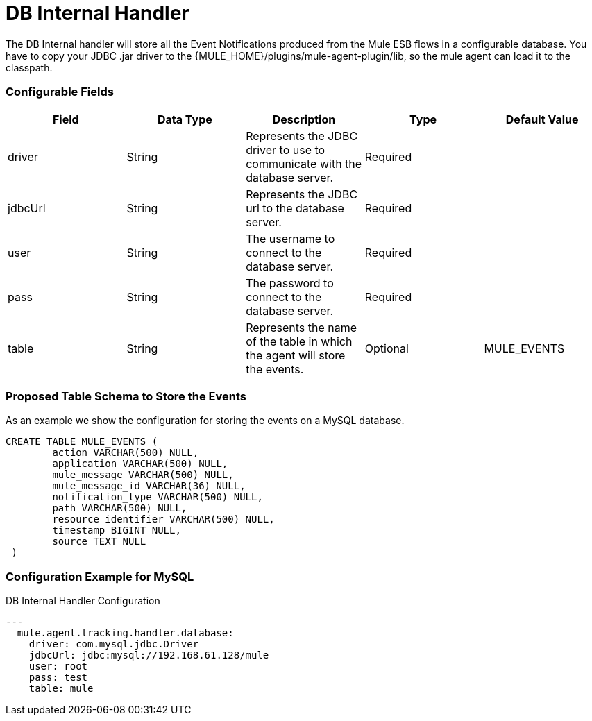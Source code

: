 = DB Internal Handler

The DB Internal handler will store all the Event Notifications produced from the
Mule ESB flows in a configurable database.
You have to copy your JDBC .jar driver to the {MULE_HOME}/plugins/mule-agent-plugin/lib,
so the mule agent can load it to the classpath.

=== Configurable Fields


|===
|Field|Data Type|Description|Type|Default Value

|driver
|String
|Represents the JDBC driver to use to communicate with the database server.
|Required
|

|jdbcUrl
|String
|Represents the JDBC url to the database server.
|Required
|

|user
|String
|The username to connect to the database server.
|Required
|

|pass
|String
|The password to connect to the database server.
|Required
|

|table
|String
|Represents the name of the table in which the agent will store the events.
|Optional
|MULE_EVENTS

|===

=== Proposed Table Schema to Store the Events

As an example we show the configuration for storing the events on a MySQL database.

[source,sql]
....
CREATE TABLE MULE_EVENTS (
 	action VARCHAR(500) NULL,
 	application VARCHAR(500) NULL,
 	mule_message VARCHAR(500) NULL,
 	mule_message_id VARCHAR(36) NULL,
 	notification_type VARCHAR(500) NULL,
 	path VARCHAR(500) NULL,
 	resource_identifier VARCHAR(500) NULL,
 	timestamp BIGINT NULL,
 	source TEXT NULL
 )
....

=== Configuration Example for MySQL

[source,yaml]
.DB Internal Handler Configuration
....
---
  mule.agent.tracking.handler.database:
    driver: com.mysql.jdbc.Driver
    jdbcUrl: jdbc:mysql://192.168.61.128/mule
    user: root
    pass: test
    table: mule
....
